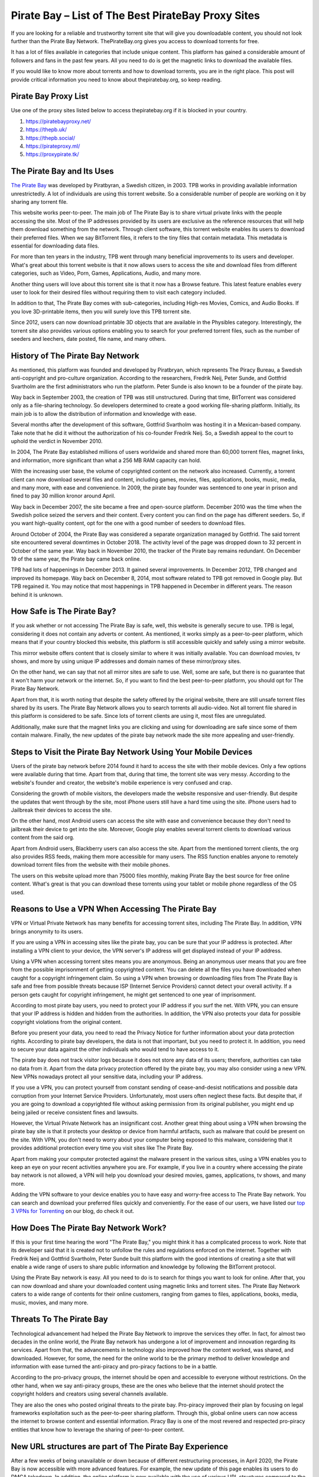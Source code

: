 .. meta::
   :google-site-verification: gSnr8yowI1DBwCMN_UkfrTLIkK7Wr8pktJAiEXqOUjg
   :description: Pirate Bay is blocked on your network? Use a proxy site to bypass filters.

Pirate Bay – List of The Best PirateBay Proxy Sites
========================================================

If you are looking for a reliable and trustworthy torrent site that will
give you downloadable content, you should not look further than the
Pirate Bay Network. ThePirateBay.org gives you access to download
torrents for free.

It has a lot of files available in categories that include unique
content. This platform has gained a considerable amount of followers and
fans in the past few years. All you need to do is get the magnetic links
to download the available files.

If you would like to know more about torrents and how to download
torrents, you are in the right place. This post will provide critical
information you need to know about thepiratebay.org, so keep reading.

Pirate Bay Proxy List
---------------------

Use one of the proxy sites listed below to access thepiratebay.org if it
is blocked in your country.

1. https://piratebayproxy.net/
2. https://thepb.uk/
3. https://thepb.social/
4. https://pirateproxy.ml/
5. https://proxypirate.tk/

The Pirate Bay and Its Uses
---------------------------

`The Pirate Bay <https://piratebayproxy.net/>`__ was developed by
Piratbyran, a Swedish citizen, in 2003. TPB works in providing available
information unrestrictedly. A lot of individuals are using this torrent
website. So a considerable number of people are working on it by sharing
any torrent file.

This website works peer-to-peer. The main job of The Pirate Bay is to
share virtual private links with the people accessing the site. Most of
the IP addresses provided by its users are exclusive as the reference
resources that will help them download something from the network.
Through client software, this torrent website enables its users to
download their preferred files. When we say BitTorrent files, it refers
to the tiny files that contain metadata. This metadata is essential for
downloading data files.

For more than ten years in the industry, TPB went through many
beneficial improvements to its users and developer. What's great about
this torrent website is that it now allows users to access the site and
download files from different categories, such as Video, Porn, Games,
Applications, Audio, and many more.

Another thing users will love about this torrent site is that it now has
a Browse feature. This latest feature enables every user to look for
their desired files without requiring them to visit each category
included.

In addition to that, The Pirate Bay comes with sub-categories, including
High-res Movies, Comics, and Audio Books. If you love 3D-printable
items, then you will surely love this TPB torrent site.

Since 2012, users can now download printable 3D objects that are
available in the Physibles category. Interestingly, the torrent site
also provides various options enabling you to search for your preferred
torrent files, such as the number of seeders and leechers, date posted,
file name, and many others.

History of The Pirate Bay Network
---------------------------------

As mentioned, this platform was founded and developed by Piratbryan,
which represents The Piracy Bureau, a Swedish anti-copyright and
pro-culture organization. According to the researchers, Fredrik Neij,
Peter Sunde, and Gottfrid Svartholm are the first administrators who run
the platform. Peter Sunde is also known to be a founder of the pirate
bay.

Way back in September 2003, the creation of TPB was still unstructured.
During that time, BitTorrent was considered only as a file-sharing
technology. So developers determined to create a good working
file-sharing platform. Initially, its main job is to allow the
distribution of information and knowledge with ease.

Several months after the development of this software, Gottfrid
Svartholm was hosting it in a Mexican-based company. Take note that he
did it without the authorization of his co-founder Fredrik Neij. So, a
Swedish appeal to the court to uphold the verdict in November 2010.

In 2004, The Pirate Bay established millions of users worldwide and
shared more than 60,000 torrent files, magnet links, and information,
more significant than what a 256 MB RAM capacity can hold.

With the increasing user base, the volume of copyrighted content on the
network also increased. Currently, a torrent client can now download
several files and content, including games, movies, files, applications,
books, music, media, and many more, with ease and convenience. In 2009,
the pirate bay founder was sentenced to one year in prison and fined to
pay 30 million kronor around April.

Way back in December 2007, the site became a free and open-source
platform. December 2010 was the time when the Swedish police seized the
servers and their content. Every content you can find on the page has
different seeders. So, if you want high-quality content, opt for the one
with a good number of seeders to download files.

Around October of 2004, the Pirate Bay was considered a separate
organization managed by Gottfrid. The said torrent site encountered
several downtimes in October 2018. The activity level of the page was
dropped down to 32 percent in October of the same year. Way back in
November 2010, the tracker of the Pirate bay remains redundant. On
December 19 of the same year, the Pirate bay came back online.

TPB had lots of happenings in December 2013. It gained several
improvements. In December 2012, TPB changed and improved its homepage.
Way back on December 8, 2014, most software related to TPB got removed
in Google play. But TPB regained it. You may notice that most happenings
in TPB happened in December in different years. The reason behind it is
unknown.

How Safe is The Pirate Bay?
---------------------------

If you ask whether or not accessing The Pirate Bay is safe, well, this
website is generally secure to use. TPB is legal, considering it does
not contain any adverts or content. As mentioned, it works simply as a
peer-to-peer platform, which means that if your country blocked this
website, this platform is still accessible quickly and safely using a
mirror website.

This mirror website offers content that is closely similar to where it
was initially available. You can download movies, tv shows, and more by
using unique IP addresses and domain names of these mirror/proxy sites.

On the other hand, we can say that not all mirror sites are safe to use.
Well, some are safe, but there is no guarantee that it won't harm your
network or the internet. So, if you want to find the best peer-to-peer
platform, you should opt for The Pirate Bay Network.

Apart from that, it is worth noting that despite the safety offered by
the original website, there are still unsafe torrent files shared by its
users. The Pirate Bay Network allows you to search torrents all
audio-video. Not all torrent file shared in this platform is considered
to be safe. Since lots of torrent clients are using it, most files are
unregulated.

Additionally, make sure that the magnet links you are clicking and using
for downloading are safe since some of them contain malware. Finally,
the new updates of the pirate bay network made the site more appealing
and user-friendly.

Steps to Visit the Pirate Bay Network Using Your Mobile Devices
---------------------------------------------------------------

Users of the pirate bay network before 2014 found it hard to access the
site with their mobile devices. Only a few options were available during
that time. Apart from that, during that time, the torrent site was very
messy. According to the website's founder and creator, the website's
mobile experience is very confused and crap.

Considering the growth of mobile visitors, the developers made the
website responsive and user-friendly. But despite the updates that went
through by the site, most iPhone users still have a hard time using the
site. iPhone users had to Jailbreak their devices to access the site.

On the other hand, most Android users can access the site with ease and
convenience because they don't need to jailbreak their device to get
into the site. Moreover, Google play enables several torrent clients to
download various content from the said org.

Apart from Android users, Blackberry users can also access the site.
Apart from the mentioned torrent clients, the org also provides RSS
feeds, making them more accessible for many users. The RSS function
enables anyone to remotely download torrent files from the website with
their mobile phones.

The users on this website upload more than 75000 files monthly, making
Pirate Bay the best source for free online content. What's great is that
you can download these torrents using your tablet or mobile phone
regardless of the OS used.

Reasons to Use a VPN When Accessing The Pirate Bay
--------------------------------------------------

VPN or Virtual Private Network has many benefits for accessing torrent
sites, including The Pirate Bay. In addition, VPN brings anonymity to
its users.

If you are using a VPN in accessing sites like the pirate bay, you can
be sure that your IP address is protected. After installing a VPN client
to your device, the VPN server's IP address will get displayed instead
of your IP address.

Using a VPN when accessing torrent sites means you are anonymous. Being
an anonymous user means that you are free from the possible imprisonment
of getting copyrighted content. You can delete all the files you have
downloaded when caught for a copyright infringement claim. So using a
VPN when browsing or downloading files from The Pirate Bay is safe and
free from possible threats because ISP (Internet Service Providers)
cannot detect your overall activity. If a person gets caught for
copyright infringement, he might get sentenced to one year of
imprisonment.

According to most pirate bay users, you need to protect your IP address
if you surf the net. With VPN, you can ensure that your IP address is
hidden and hidden from the authorities. In addition, the VPN also
protects your data for possible copyright violations from the original
content.

Before you present your data, you need to read the Privacy Notice for
further information about your data protection rights. According to
pirate bay developers, the data is not that important, but you need to
protect it. In addition, you need to secure your data against the other
individuals who would tend to have access to it.

The pirate bay does not track visitor logs because it does not store any
data of its users; therefore, authorities can take no data from it.
Apart from the data privacy protection offered by the pirate bay, you
may also consider using a new VPN. New VPNs nowadays protect all your
sensitive data, including your IP address.

If you use a VPN, you can protect yourself from constant sending of
cease-and-desist notifications and possible data corruption from your
Internet Service Providers. Unfortunately, most users often neglect
these facts. But despite that, if you are going to download a
copyrighted file without asking permission from its original publisher,
you might end up being jailed or receive consistent fines and lawsuits.

However, the Virtual Private Network has an insignificant cost. Another
great thing about using a VPN when browsing the pirate bay site is that
it protects your desktop or device from harmful artifacts, such as
malware that could be present on the site. With VPN, you don't need to
worry about your computer being exposed to this malware, considering
that it provides additional protection every time you visit sites like
The Pirate Bay.

Apart from making your computer protected against the malware present in
the various sites, using a VPN enables you to keep an eye on your recent
activities anywhere you are. For example, if you live in a country where
accessing the pirate bay network is not allowed, a VPN will help you
download your desired movies, games, applications, tv shows, and many
more.

Adding the VPN software to your device enables you to have easy and
worry-free access to The Pirate Bay network. You can search and download
your preferred files quickly and conveniently. For the ease of our
users, we have listed our `top 3 VPNs for
Torrenting <https://piratebayproxy.net/top-3-vpns-for-torrenting/>`__ on
our blog, do check it out.

How Does The Pirate Bay Network Work?
-------------------------------------

If this is your first time hearing the word "The Pirate Bay," you might
think it has a complicated process to work. Note that its developer said
that it is created not to unfollow the rules and regulations enforced on
the internet. Together with Fredrik Neij and Gottfrid Svartholm, Peter
Sunde built this platform with the good intentions of creating a site
that will enable a wide range of users to share public information and
knowledge by following the BitTorrent protocol.

Using the Pirate Bay network is easy. All you need to do is to search
for things you want to look for online. After that, you can now download
and share your downloaded content using magnetic links and torrent
sites. The Pirate Bay Network caters to a wide range of contents for
their online customers, ranging from games to files, applications,
books, media, music, movies, and many more.

Threats To The Pirate Bay
-------------------------

Technological advancement had helped the Pirate Bay Network to improve
the services they offer. In fact, for almost two decades in the online
world, the Pirate Bay network has undergone a lot of improvement and
innovation regarding its services. Apart from that, the advancements in
technology also improved how the content worked, was shared, and
downloaded. However, for some, the need for the online world to be the
primary method to deliver knowledge and information with ease turned the
anti-piracy and pro-piracy factions to be in a battle.

According to the pro-privacy groups, the internet should be open and
accessible to everyone without restrictions. On the other hand, when we
say anti-piracy groups, these are the ones who believe that the internet
should protect the copyright holders and creators using several channels
available.

They are also the ones who posted original threats to the pirate bay.
Pro-piracy improved their plan by focusing on legal frameworks
exploitation such as the peer-to-peer sharing platform. Through this,
global online users can now access the internet to browse content and
essential information. Piracy Bay is one of the most revered and
respected pro-piracy entities that know how to leverage the sharing of
peer-to-peer content.

New URL structures are part of The Pirate Bay Experience
--------------------------------------------------------

After a few weeks of being unavailable or down because of different
restructuring processes, in April 2020, the Pirate Bay is now accessible
with more advanced features. For example, the new update of this page
enables its users to do DMCA takedown. In addition, the online platform
is now available with the use of various URL structures compared to the
previous years.

With the above updates, the pirate bay started receiving several
takedown notices from the content producers. Considering the traffic
levels experienced by internet users today because of the Coronavirus
concerns, other downloaders and users may expect to receive several
notifications in every activity they make. If you have problems
regarding the service, you may consider shutting down or pausing the
download process.

With the pirate bay's new structure, many users have a smooth experience
while using the said site. But this does not mean that the site is
perfect. There are still some coding problems and error screens users
may encounter while browsing the site. Also, if you are going to visit
the official website of the pirate bay, you might still use the old
links, but it will redirect you to the updated ones. So most bookmarks
on the site are still working and helpful.

The Pirate Bay receives more than five million requests from its users
to eliminate the URLs in the year 2016. These requests should be resent
to the new address of the org. Apart from that, you can see that the
activity levels of the site drop-down compared to its level in 2017 due
to using magnetic links rather than the traditional server processes.

Step by Step Guide to Downloading Torrent Files from Pirate Bay
---------------------------------------------------------------

The first step you need to follow if you want to download your desired
torrent files is to install a Virtual Private Network and a Bittorrent
client on your computer or preferred device. After opening these
programs, you can now search for the file you love to get. For example,
you can choose from a TV show, music video, application, movie, among
others.

The following are the steps you need to follow to get a file from the
said torrent website.

1. Get a Bittorrent Client
~~~~~~~~~~~~~~~~~~~~~~~~~~

Go to the Google Play application on your device and search for the
BitTorrent client application. You need to download torrent clients you
can install on your device. After downloading and installing the app,
ensure that it works properly. After that, go to settings, open the Menu
Options, and you will see an array of download options. You only need to
select one download option. After that, your device is now ready to
download different files.

2. Open Pirate Bay Site
~~~~~~~~~~~~~~~~~~~~~~~

Considering that Pirate Bay receives many sanctions, they tend to change
their URL more frequently than before. Thus, if one of its URLs is
inaccessible, you need to input "Pirate Bay" on your preferred search
engine. Through this, you can find several URLs of the site. Apart from
that, there are also numerous `Pirate Bay
Proxy <https://piratebayproxy.net/>`__ URLs you may consider.

3. Use the Search Bar for Searching a File
~~~~~~~~~~~~~~~~~~~~~~~~~~~~~~~~~~~~~~~~~~

The site features a simple interface so that you can see the search bar
easily. Input the file name on the search bar. Press enter to search.
The search results will provide you with several torrent files. Look for
the provided list of the file with a high level of the seeder, noting
that file can download it faster than the others. Take note that the
search results may be overwhelming, so ensure that you choose the right
content you want to download.

4. Click on "Get This Torrent"
~~~~~~~~~~~~~~~~~~~~~~~~~~~~~~

Are you done choosing your desired torrent file? You can download
content now! After opening your chosen torrent file, click the "Get This
Torrent" link, as it contains the magnetic URL. After that, the file
will get added to your BitTorrent client. Then, depending on your
internet connection's speed, you can download the file quickly.

In addition to that, do not forget to place the downloaded file in a
file you can search easily. Then, wait for few minutes until the
BitTorrent client notifies that the file downloading got completed. Once
the file gets downloaded, a pop-up shows "100%" and continues the
seeding. After that, you can install, play, or watch the file you have
downloaded. Easy huh!

If you access the pirate bay searching torrent files, ensure to install
a VPN and a BitTorrent client on your device. Apart from the movies and
games, the Pirate Bay also enables you to download audio, video,
applications, games, porn, etc.

In October 2004, the Pirate Bay was considered a separate organization
managed by Gottfrid. The torrent site encountered several downtimes in
October 2018. The activity level of the site was dropped down to 32
percent in October of the same year. Way back in November 2010, the
tracker of the pirate bay remains redundant.

Key Takeaways from Pirate Bay:

-  Its initial job is to provide reliable information and free content.
-  A lot of users around the world are dreaming to have access to the
   pirate bay to download free content.
-  The information present in the pirate bay are reliable and shareable.
-  The pirate bay offers free content from different users.
-  The developer of the pirate bay is a Swedish citizen.
-  You can download content from the page easily.
-  You may use your email when an account is needed.
-  The information shared by the individuals who have access to the page
   is reliable.
-  Aside from information, the pirate bay also offers knowledge to its
   users.
-  The Swedish national who developed the page is named Piratbryan.
-  Get access to the page by installing the torrent client and VPN
   software.
-  TPB advertised Chanology in December 2012.

The Pirate Bay Alternatives
---------------------------

As we have mentioned above, TPB offers numerous pirated content with
easy-to-understand steps for use. That's why it became one of the most
reliable and trustworthy torrent sites on the internet. There is no
doubt that Pirate Bay is a well-known torrent website. It would be one
of the first sites that most individuals will use.

Additionally, you might find it hard to unblock this network in other
countries. What's good is that you can use a lot of `Pirate Bay
alternatives <https://piratebayproxy.net/piratebay-alternatives/>`__
that are easily accessible. Here are some of them,

-  **IDope** - If you find The PirateBay torrent page interesting, you
   will also love the IDope. This network works in different kickass
   torrents. IDope is the latest torrent website you can access on
   google play. Even though it is still new, do not underestimate it as
   it gathered more than 12 million torrents already. Not only that,
   thepiratebay.org has an updated layout. Just like the Swedish-made
   torrent page, IDope is pretty easy to use. Take note. You need to use
   your email address.
-  **ExtraTorrent** - One of the great things about this extra torrent
   is that it has a fast-loading search bar and, at the same time, easy
   to understand layout. This online network is simple. Therefore, one
   can expect its ease of use. What's more, it does not contain several
   pop-ups compared to other torrent sites you can find on the internet.
   This platform features the most extensive torrents system so that you
   can find much content on this platform.
-  **Zooqle** - The page enables the users to search and download their
   favorite tv shows and movies easily. The only drawback we found on
   this website is that it shows many pop-ups that annoy many users. But
   you can fix it quickly when you download and install an ad blocker.
   We love how huge this network is to hold several games, tv shows, and
   movies.
-  **EZTV** - If you find your previous TV streaming torrent website
   unenjoyable, you may opt for EZTV. This page enables you to stream
   different television shows, which is an exciting addition to its
   easy-to-use layout. This torrent website provides many unique
   features, including an anonymity checker, release dates, and many
   others. It is easy to access.
-  **Kickass Torrents** - If you find the previous networks we
   mentioned, this online peer-to-peer platform holds several games, tv
   shows, and movie torrents for download. This website is easy to
   access, allowing most of its followers to use it from anywhere. If
   your country blocked this torrent website, you could download VPN
   software to make it accessible again.

Conclusion
----------

The pirate bay is one of the popular torrent sites that will enable you
to download files for free. The main work of the pirate bay is to allow
its users to download content without the affirmation of its original
owners. Note that the pirate bay has many IP addresses because of
several fines they receive from the original creators of the content
they offer.

Using the pirate bay is easy. You just need to follow the steps we
shared above. If you love watching content like movies and tv shows, you
may consider visiting the pirate bay official website. Before you start
downloading, you need to install two software on your device; the
BitTorrent client and a VPN. After that, the pirate bay allows you to
start downloading your preferred content. Don't worry since the original
creator of the content won't know this as you are using a unique Ip
address.

At first, using the pirate bay is only for sharing available information
and knowledge with the public. After it was founded in 2003, sharing
information became more accessible and more convenient. The pirate bay
and other torrent sites we recommended above are very common in areas
like the UK, Australia, America, China, and many more. With the growing
popularity of the pirate bay, many websites like to imitate it.

You may use a different VPN when accessing original torrents like this.
If you are fond of looking for original content that you can access and
download for free, you may try searching on the pirate bay page. Sending
information and original content is the main work of the mentioned page.
Before you look for original content in the pirate bay, make sure to
look for reliable sources that offer factual information about it.
